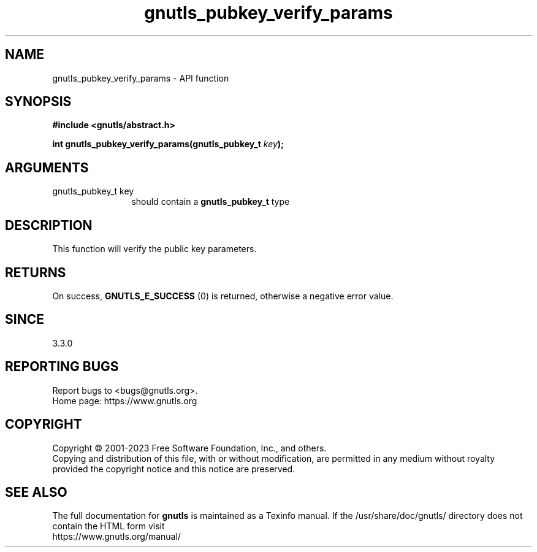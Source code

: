.\" DO NOT MODIFY THIS FILE!  It was generated by gdoc.
.TH "gnutls_pubkey_verify_params" 3 "3.8.7" "gnutls" "gnutls"
.SH NAME
gnutls_pubkey_verify_params \- API function
.SH SYNOPSIS
.B #include <gnutls/abstract.h>
.sp
.BI "int gnutls_pubkey_verify_params(gnutls_pubkey_t " key ");"
.SH ARGUMENTS
.IP "gnutls_pubkey_t key" 12
should contain a \fBgnutls_pubkey_t\fP type
.SH "DESCRIPTION"
This function will verify the public key parameters.
.SH "RETURNS"
On success, \fBGNUTLS_E_SUCCESS\fP (0) is returned, otherwise a
negative error value.
.SH "SINCE"
3.3.0
.SH "REPORTING BUGS"
Report bugs to <bugs@gnutls.org>.
.br
Home page: https://www.gnutls.org

.SH COPYRIGHT
Copyright \(co 2001-2023 Free Software Foundation, Inc., and others.
.br
Copying and distribution of this file, with or without modification,
are permitted in any medium without royalty provided the copyright
notice and this notice are preserved.
.SH "SEE ALSO"
The full documentation for
.B gnutls
is maintained as a Texinfo manual.
If the /usr/share/doc/gnutls/
directory does not contain the HTML form visit
.B
.IP https://www.gnutls.org/manual/
.PP

